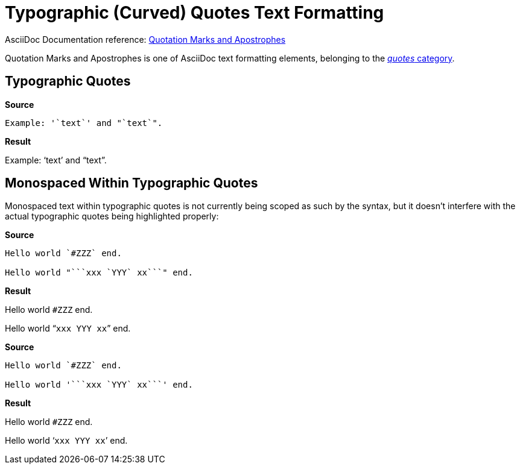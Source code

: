 // SYNTAX TEST "Packages/ST4-Asciidoctor/Syntaxes/Asciidoctor.sublime-syntax"
= Typographic (Curved) Quotes Text Formatting

AsciiDoc Documentation reference:
https://docs.asciidoctor.org/asciidoc/latest/text/quotation-marks-and-apostrophes/[Quotation Marks and Apostrophes^]

Quotation Marks and Apostrophes is one of AsciiDoc text formatting elements, belonging to the
https://docs.asciidoctor.org/asciidoc/latest/subs/quotes/[_quotes_ category^].



== Typographic Quotes


[.big.red]*Source*

[source,asciidoc]
......................................
Example: '`text`' and "`text`".
......................................


[.big.red]*Result*

======================================
Example: '`text`' and "`text`".
//       ^^                    punctuation.definition.curlyquote.single.begin
//             ^^              punctuation.definition.curlyquote.single.end
//                    ^^       punctuation.definition.curlyquote.double.begin
//                          ^^ punctuation.definition.curlyquote.double.end
//
======================================



== Monospaced Within Typographic Quotes

Monospaced text within typographic quotes is not currently being scoped as such by the syntax, but it doesn't interfere with the actual typographic quotes being highlighted properly:

[.big.red]*Source*

[source,asciidoc]
......................................
Hello world `#ZZZ` end.

Hello world "```xxx `YYY` xx```" end.
......................................


[.big.red]*Result*

======================================
Hello world `#ZZZ` end.

Hello world "```xxx `YYY` xx```" end.
//          ^^                         punctuation.definition.curlyquote.double.begin
//                            ^^       punctuation.definition.curlyquote.double.end
======================================


[.big.red]*Source*

[source,asciidoc]
......................................
Hello world `#ZZZ` end.

Hello world '```xxx `YYY` xx```' end.
......................................


[.big.red]*Result*

======================================
Hello world `#ZZZ` end.

Hello world '```xxx `YYY` xx```' end.
//          ^^                         punctuation.definition.curlyquote.single.begin
//                            ^^       punctuation.definition.curlyquote.single.end
======================================


// EOF //
